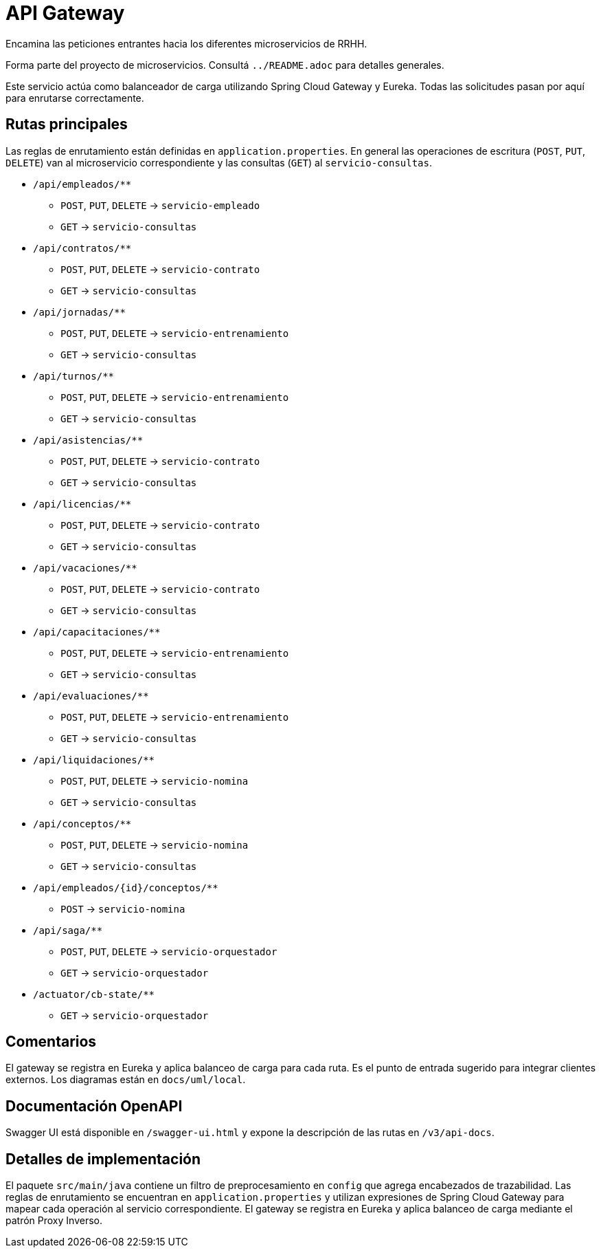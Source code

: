 = API Gateway

Encamina las peticiones entrantes hacia los diferentes microservicios de RRHH.

Forma parte del proyecto de microservicios. Consultá `../README.adoc` para detalles generales.

Este servicio actúa como balanceador de carga utilizando Spring Cloud Gateway y Eureka. Todas las solicitudes pasan por aquí para enrutarse correctamente.

== Rutas principales

Las reglas de enrutamiento están definidas en `application.properties`. En general las operaciones de escritura (`POST`, `PUT`, `DELETE`) van al microservicio correspondiente y las consultas (`GET`) al `servicio-consultas`.

* `/api/empleados/**`
** `POST`, `PUT`, `DELETE` -> `servicio-empleado`
** `GET` -> `servicio-consultas`
* `/api/contratos/**`
** `POST`, `PUT`, `DELETE` -> `servicio-contrato`
** `GET` -> `servicio-consultas`
* `/api/jornadas/**`
** `POST`, `PUT`, `DELETE` -> `servicio-entrenamiento`
** `GET` -> `servicio-consultas`
* `/api/turnos/**`
** `POST`, `PUT`, `DELETE` -> `servicio-entrenamiento`
** `GET` -> `servicio-consultas`
* `/api/asistencias/**`
** `POST`, `PUT`, `DELETE` -> `servicio-contrato`
** `GET` -> `servicio-consultas`
* `/api/licencias/**`
** `POST`, `PUT`, `DELETE` -> `servicio-contrato`
** `GET` -> `servicio-consultas`
* `/api/vacaciones/**`
** `POST`, `PUT`, `DELETE` -> `servicio-contrato`
** `GET` -> `servicio-consultas`
* `/api/capacitaciones/**`
** `POST`, `PUT`, `DELETE` -> `servicio-entrenamiento`
** `GET` -> `servicio-consultas`
* `/api/evaluaciones/**`
** `POST`, `PUT`, `DELETE` -> `servicio-entrenamiento`
** `GET` -> `servicio-consultas`
* `/api/liquidaciones/**`
** `POST`, `PUT`, `DELETE` -> `servicio-nomina`
** `GET` -> `servicio-consultas`
* `/api/conceptos/**`
** `POST`, `PUT`, `DELETE` -> `servicio-nomina`
** `GET` -> `servicio-consultas`
* `/api/empleados/{id}/conceptos/**`
** `POST` -> `servicio-nomina`
* `/api/saga/**`
** `POST`, `PUT`, `DELETE` -> `servicio-orquestador`
** `GET` -> `servicio-orquestador`
* `/actuator/cb-state/**`
** `GET` -> `servicio-orquestador`

== Comentarios

El gateway se registra en Eureka y aplica balanceo de carga para cada ruta. Es el punto de entrada sugerido para integrar clientes externos. Los diagramas están en `docs/uml/local`.

== Documentación OpenAPI

Swagger UI está disponible en `/swagger-ui.html` y expone la descripción de las
rutas en `/v3/api-docs`.

== Detalles de implementación

El paquete `src/main/java` contiene un filtro de preprocesamiento en `config` que agrega encabezados de trazabilidad. Las reglas de enrutamiento se encuentran en `application.properties` y utilizan expresiones de Spring Cloud Gateway para mapear cada operación al servicio correspondiente. El gateway se registra en Eureka y aplica balanceo de carga mediante el patrón Proxy Inverso.
